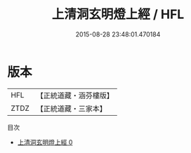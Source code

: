 #+TITLE: 上清洞玄明燈上經 / HFL

#+DATE: 2015-08-28 23:48:01.470184
* 版本
 |       HFL|【正統道藏・涵芬樓版】|
 |      ZTDZ|【正統道藏・三家本】|
目次
 - [[file:KR5b0051_000.txt][上清洞玄明燈上經 0]]
